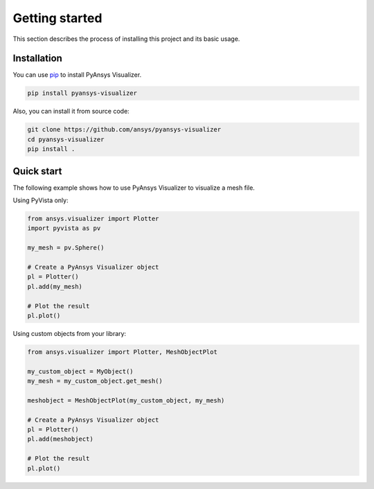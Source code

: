.. _ref_getting_started:

Getting started
###############

This section describes the process of installing this project and its basic usage.

Installation
============

You can use `pip <https://pypi.org/project/pip/>`_ to install PyAnsys Visualizer.

.. code:: bash

        pip install pyansys-visualizer

Also, you can install it from source code:

.. code:: bash

    git clone https://github.com/ansys/pyansys-visualizer
    cd pyansys-visualizer
    pip install .


Quick start
===========
The following example shows how to use PyAnsys Visualizer to visualize a mesh file.

Using PyVista only:


.. code:: python

    from ansys.visualizer import Plotter
    import pyvista as pv

    my_mesh = pv.Sphere()

    # Create a PyAnsys Visualizer object
    pl = Plotter()
    pl.add(my_mesh)

    # Plot the result
    pl.plot()

Using custom objects from your library:

.. code:: python

    from ansys.visualizer import Plotter, MeshObjectPlot

    my_custom_object = MyObject()
    my_mesh = my_custom_object.get_mesh()

    meshobject = MeshObjectPlot(my_custom_object, my_mesh)

    # Create a PyAnsys Visualizer object
    pl = Plotter()
    pl.add(meshobject)

    # Plot the result
    pl.plot()